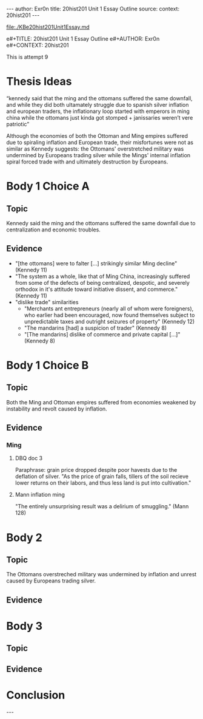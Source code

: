 #+OPTIONS: -:nil

---
author:  Exr0n
title:   20hist201 Unit 1 Essay Outline
source:  
context: 20hist201
---

[[file:./KBe20hist201Unit1Essay.md]]

e#+TITLE: 20hist201 Unit 1 Essay Outline
e#+AUTHOR: Exr0n
e#+CONTEXT: 20hist201

This is attempt 9

* Thesis Ideas
  “kennedy said that the ming and the ottomans suffered the same downfall, and while they did both ultamately struggle due to spanish silver inflation and european traders, the inflationary loop started with emperors in ming china while the ottomans just kinda got stomped + janissaries weren’t vere patriotic”

Although the economies of both the Ottoman and Ming empires suffered due to spiraling inflation and European trade, their misfortunes were not as similar as Kennedy suggests: the Ottomans' overstretched military was undermined by Europeans trading silver while the Mings' internal inflation spiral forced trade with and ultimately destruction by Europeans.

* Body 1 Choice A
  
** Topic
Kennedy said the ming and the ottomans suffered the same downfall due to centralization and economic troubles.

** Evidence
- "[the ottomans] were to falter [...] strikingly similar Ming decline" (Kennedy 11)
- "The system as a whole, like that of Ming China, increasingly suffered from some of the defects of being centralized, despotic, and severely orthodox in it's attitude toward initiative dissent, and commerce." (Kennedy 11)
- "dislike trade" similarities
  - "Merchants ant entrepreneurs (nearly all of whom were foreigners), who earlier had been encouraged, now found themselves subject to unpredictable taxes and outright seizures of property" (Kennedy 12) 
  - "The mandarins [had] a suspicion of trader" (Kennedy 8)
  - "[The mandarins] dislike of commerce and private capital [...]" (Kennedy 8)
    
* Body 1 Choice B
** Topic
Both the Ming and Ottoman empires suffered from economies weakened by instability and revolt caused by inflation.

** Evidence

*** Ming
**** DBQ doc 3
     Paraphrase: grain price dropped despite poor havests due to the deflation of silver. "As the price of grain falls, tillers of the soil recieve lower returns on their labors, and thus less land is put into cultivation."
     
**** Mann inflation ming
     "The entirely unsurprising result was a delirium of smuggling." (Mann 128)

* Body 2

** Topic
   The Ottomans overstreched military was undermined by inflation and unrest caused by Europeans trading silver.

** Evidence

* Body 3

** Topic

** Evidence

* Conclusion
  

---
